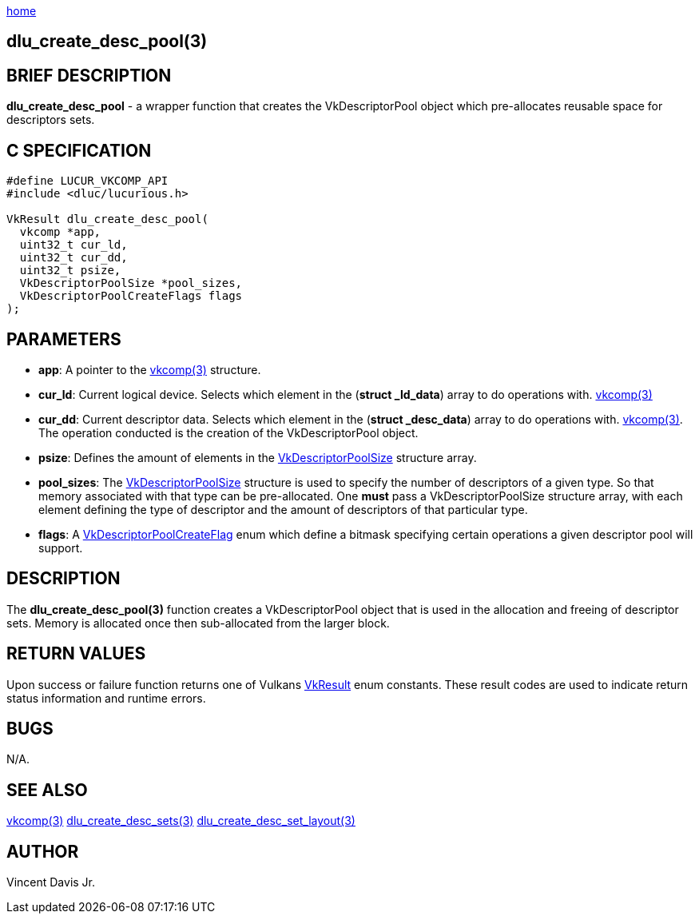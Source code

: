 :stylesheet: rubygems.css
:stylesheet: asciidoctor.css
:stylesheet: asciidoctor.min.css

link:index.html[home]

==  dlu_create_desc_pool(3)

== BRIEF DESCRIPTION

*dlu_create_desc_pool* - a wrapper function that creates the VkDescriptorPool object which pre-allocates reusable space for descriptors sets.

== C SPECIFICATION

[source,c]
----
#define LUCUR_VKCOMP_API
#include <dluc/lucurious.h>

VkResult dlu_create_desc_pool(
  vkcomp *app,
  uint32_t cur_ld,
  uint32_t cur_dd,
  uint32_t psize,
  VkDescriptorPoolSize *pool_sizes,
  VkDescriptorPoolCreateFlags flags
);
----

== PARAMETERS

* *app*: A pointer to the link:vkcomp.html[vkcomp(3)] structure.
* *cur_ld*: Current logical device. Selects which element in the (*struct _ld_data*) array to do operations with. link:vkcomp.html[vkcomp(3)]
* *cur_dd*: Current descriptor data. Selects which element in the (*struct _desc_data*) array to do operations with. link:vkcomp.html[vkcomp(3)]. The operation conducted is the creation of the VkDescriptorPool object.
* *psize*: Defines the amount of elements in the link:https://www.khronos.org/registry/vulkan/specs/1.2-extensions/man/html/VkDescriptorPoolSize.html[VkDescriptorPoolSize] structure array.
* *pool_sizes*: The link:https://www.khronos.org/registry/vulkan/specs/1.2-extensions/man/html/VkDescriptorPoolSize.html[VkDescriptorPoolSize] structure is used to specify the number of descriptors of a given type. So that memory associated with that type can be pre-allocated. One *must* pass a VkDescriptorPoolSize structure array, with each element defining the type of descriptor and the amount of descriptors of that particular type. 
* *flags*: A link:https://www.khronos.org/registry/vulkan/specs/1.2-extensions/man/html/VkDescriptorPoolCreateFlagBits.html[VkDescriptorPoolCreateFlag] enum which define a bitmask specifying certain operations a given descriptor pool will support.

== DESCRIPTION

The *dlu_create_desc_pool(3)* function creates a VkDescriptorPool object that is used in the allocation and freeing of descriptor sets. Memory is allocated once then sub-allocated from the larger block.

== RETURN VALUES

Upon success or failure function returns one of Vulkans link:https://www.khronos.org/registry/vulkan/specs/1.2-extensions/man/html/VkResult.html[VkResult]
enum constants. These result codes are used to indicate return status information and runtime errors.

== BUGS

N/A.

== SEE ALSO

link:vkcomp.html[vkcomp(3)]
link:dlu_create_desc_sets.html[dlu_create_desc_sets(3)]
link:dlu_create_desc_set_layout.html[dlu_create_desc_set_layout(3)]

== AUTHOR

Vincent Davis Jr.